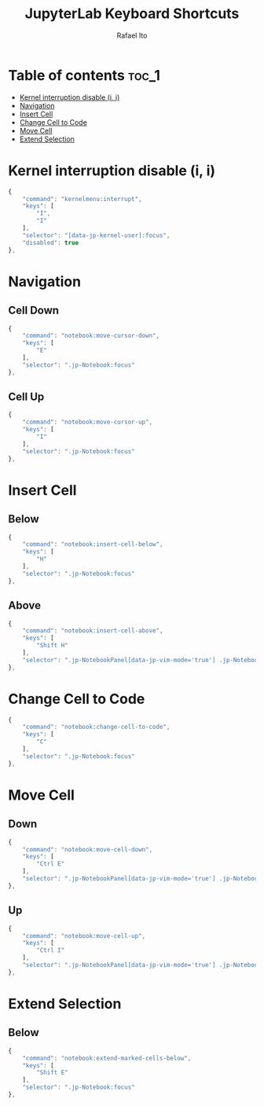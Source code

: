 #+TITLE: JupyterLab Keyboard Shortcuts
#+AUTHOR: Rafael Ito
#+PROPERTY: header-args :padline no :tangle shortcuts.jupyterlab-settings
#+DESCRIPTION: keybindings optimized for Colemak-DH keyboard layout
#+STARTUP: showeverything
#+auto_tangle: t

* Table of contents :toc_1:
- [[#kernel-interruption-disable-i-i][Kernel interruption disable (i, i)]]
- [[#navigation][Navigation]]
- [[#insert-cell][Insert Cell]]
- [[#change-cell-to-code][Change Cell to Code]]
- [[#move-cell][Move Cell]]
- [[#extend-selection][Extend Selection]]

* Init :noexport:
#+begin_src js
{
    "shortcuts": [
#+end_src
* Kernel interruption disable (i, i)
#+begin_src js
{
    "command": "kernelmenu:interrupt",
    "keys": [
        "I",
        "I"
    ],
    "selector": "[data-jp-kernel-user]:focus",
    "disabled": true
},
#+end_src
* Navigation
** Cell Down
#+begin_src js
{
    "command": "notebook:move-cursor-down",
    "keys": [
        "E"
    ],
    "selector": ".jp-Notebook:focus"
},
#+end_src
** Cell Up
#+begin_src js
{
    "command": "notebook:move-cursor-up",
    "keys": [
        "I"
    ],
    "selector": ".jp-Notebook:focus"
},
#+end_src
* Insert Cell
** Below
#+begin_src js
{
    "command": "notebook:insert-cell-below",
    "keys": [
        "H"
    ],
    "selector": ".jp-Notebook:focus"
},
#+end_src
** Above
#+begin_src js
{
    "command": "notebook:insert-cell-above",
    "keys": [
        "Shift H"
    ],
    "selector": ".jp-NotebookPanel[data-jp-vim-mode='true'] .jp-Notebook:focus"
},
#+end_src
* Change Cell to Code
#+begin_src js
{
    "command": "notebook:change-cell-to-code",
    "keys": [
        "C"
    ],
    "selector": ".jp-Notebook:focus"
},
#+end_src
* Move Cell
** Down
#+begin_src js
{
    "command": "notebook:move-cell-down",
    "keys": [
        "Ctrl E"
    ],
    "selector": ".jp-NotebookPanel[data-jp-vim-mode='true'] .jp-Notebook:focus"
},
#+end_src
** Up
#+begin_src js
{
    "command": "notebook:move-cell-up",
    "keys": [
        "Ctrl I"
    ],
    "selector": ".jp-NotebookPanel[data-jp-vim-mode='true'] .jp-Notebook:focus"
},
#+end_src
* Extend Selection
** Below
#+begin_src js
{
    "command": "notebook:extend-marked-cells-below",
    "keys": [
        "Shift E"
    ],
    "selector": ".jp-Notebook:focus"
},
#+end_src
* End :noexport:
#+begin_src js
    ]
}
#+end_src

